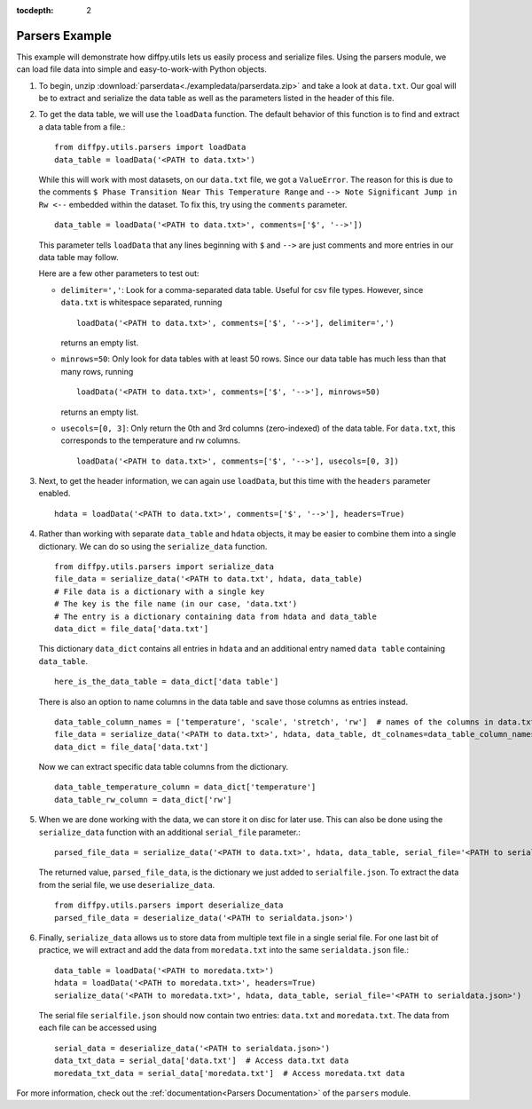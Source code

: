 .. _Parsers Example:

:tocdepth: 2

Parsers Example
###############

This example will demonstrate how diffpy.utils lets us easily process and serialize files.
Using the parsers module, we can load file data into simple and easy-to-work-with Python objects.

1) To begin, unzip :download:`parserdata<./exampledata/parserdata.zip>` and take a look at ``data.txt``.
   Our goal will be to extract and serialize the data table as well as the parameters listed in the header of this file.

2) To get the data table, we will use the ``loadData`` function. The default behavior of this
   function is to find and extract a data table from a file.::

     from diffpy.utils.parsers import loadData
     data_table = loadData('<PATH to data.txt>')

   While this will work with most datasets, on our ``data.txt`` file, we got a ``ValueError``. The reason for this is
   due to the comments ``$ Phase Transition Near This Temperature Range`` and ``--> Note Significant Jump in Rw <--``
   embedded within the dataset. To fix this, try using the ``comments`` parameter. ::

     data_table = loadData('<PATH to data.txt>', comments=['$', '-->'])

   This parameter tells ``loadData`` that any lines beginning with ``$`` and ``-->`` are just comments and
   more entries in our data table may follow.

   Here are a few other parameters to test out:

   * ``delimiter=','``: Look for a comma-separated data table. Useful for csv file types.
     However, since ``data.txt`` is whitespace separated, running ::

       loadData('<PATH to data.txt>', comments=['$', '-->'], delimiter=',')

     returns an empty list.
   * ``minrows=50``: Only look for data tables with at least 50 rows. Since our data table has much less than that many
     rows, running ::

       loadData('<PATH to data.txt>', comments=['$', '-->'], minrows=50)

     returns an empty list.
   * ``usecols=[0, 3]``: Only return the 0th and 3rd columns (zero-indexed) of the data table. For ``data.txt``, this
     corresponds to the temperature and rw columns. ::

       loadData('<PATH to data.txt>', comments=['$', '-->'], usecols=[0, 3])

3) Next, to get the header information, we can again use ``loadData``,
   but this time with the ``headers`` parameter enabled. ::

     hdata = loadData('<PATH to data.txt>', comments=['$', '-->'], headers=True)

4) Rather than working with separate ``data_table`` and ``hdata`` objects, it may be easier to combine them into a single
   dictionary. We can do so using the ``serialize_data`` function. ::

     from diffpy.utils.parsers import serialize_data
     file_data = serialize_data('<PATH to data.txt', hdata, data_table)
     # File data is a dictionary with a single key
     # The key is the file name (in our case, 'data.txt')
     # The entry is a dictionary containing data from hdata and data_table
     data_dict = file_data['data.txt']

   This dictionary ``data_dict`` contains all entries in ``hdata`` and an additional entry named
   ``data table`` containing ``data_table``. ::

     here_is_the_data_table = data_dict['data table']

   There is also an option to name columns in the data table and save those columns as entries instead. ::

     data_table_column_names = ['temperature', 'scale', 'stretch', 'rw']  # names of the columns in data.txt
     file_data = serialize_data('<PATH to data.txt>', hdata, data_table, dt_colnames=data_table_column_names)
     data_dict = file_data['data.txt']

   Now we can extract specific data table columns from the dictionary. ::

     data_table_temperature_column = data_dict['temperature']
     data_table_rw_column = data_dict['rw']

5) When we are done working with the data, we can store it on disc for later use. This can also be done using the
   ``serialize_data`` function with an additional ``serial_file`` parameter.::

     parsed_file_data = serialize_data('<PATH to data.txt>', hdata, data_table, serial_file='<PATH to serialfile.json>')

   The returned value, ``parsed_file_data``, is the dictionary we just added to ``serialfile.json``.
   To extract the data from the serial file, we use ``deserialize_data``. ::

     from diffpy.utils.parsers import deserialize_data
     parsed_file_data = deserialize_data('<PATH to serialdata.json>')

6) Finally, ``serialize_data`` allows us to store data from multiple text file in a single serial file. For one last bit
   of practice, we will extract and add the data from ``moredata.txt`` into the same ``serialdata.json`` file.::

     data_table = loadData('<PATH to moredata.txt>')
     hdata = loadData('<PATH to moredata.txt>', headers=True)
     serialize_data('<PATH to moredata.txt>', hdata, data_table, serial_file='<PATH to serialdata.json>')

   The serial file ``serialfile.json`` should now contain two entries: ``data.txt`` and ``moredata.txt``.
   The data from each file can be accessed using ::

     serial_data = deserialize_data('<PATH to serialdata.json>')
     data_txt_data = serial_data['data.txt']  # Access data.txt data
     moredata_txt_data = serial_data['moredata.txt']  # Access moredata.txt data

For more information, check out the :ref:`documentation<Parsers Documentation>` of the ``parsers`` module.

